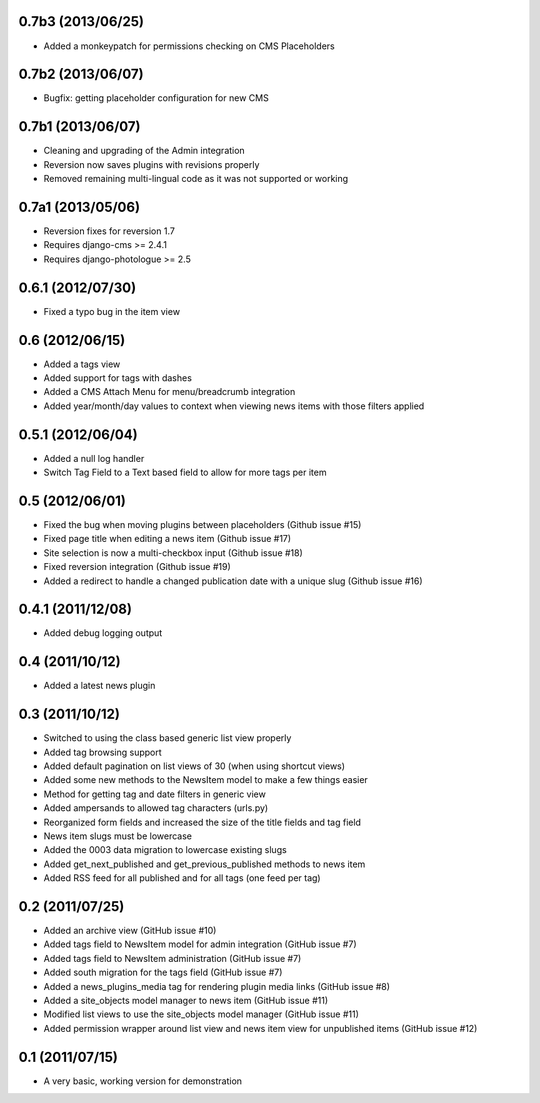 0.7b3 (2013/06/25)
------------------

* Added a monkeypatch for permissions checking on CMS Placeholders

0.7b2 (2013/06/07)
------------------

* Bugfix: getting placeholder configuration for new CMS

0.7b1 (2013/06/07)
------------------

* Cleaning and upgrading of the Admin integration
* Reversion now saves plugins with revisions properly
* Removed remaining multi-lingual code as it was not supported or working

0.7a1 (2013/05/06)
------------------

* Reversion fixes for reversion 1.7
* Requires django-cms >= 2.4.1
* Requires django-photologue >= 2.5

0.6.1 (2012/07/30)
------------------

* Fixed a typo bug in the item view

0.6 (2012/06/15)
----------------

* Added a tags view
* Added support for tags with dashes
* Added a CMS Attach Menu for menu/breadcrumb integration
* Added year/month/day values to context when viewing news items with those
  filters applied

0.5.1 (2012/06/04)
------------------

* Added a null log handler
* Switch Tag Field to a Text based field to allow for more tags per item

0.5 (2012/06/01)
----------------

* Fixed the bug when moving plugins between placeholders (Github issue #15)
* Fixed page title when editing a news item (Github issue #17)
* Site selection is now a multi-checkbox input (Github issue #18)
* Fixed reversion integration (Github issue #19)
* Added a redirect to handle a changed publication date with a unique slug
  (Github issue #16)

0.4.1 (2011/12/08)
------------------

* Added debug logging output

0.4 (2011/10/12)
----------------

* Added a latest news plugin

0.3 (2011/10/12)
----------------

* Switched to using the class based generic list view properly
* Added tag browsing support
* Added default pagination on list views of 30 (when using shortcut views)
* Added some new methods to the NewsItem model to make a few things easier
* Method for getting tag and date filters in generic view
* Added ampersands to allowed tag characters (urls.py)
* Reorganized form fields and increased the size of the title fields and tag field
* News item slugs must be lowercase
* Added the 0003 data migration to lowercase existing slugs
* Added get_next_published and get_previous_published methods to news item
* Added RSS feed for all published and for all tags (one feed per tag)

0.2 (2011/07/25)
----------------

* Added an archive view (GitHub issue #10)
* Added tags field to NewsItem model for admin integration (GitHub issue #7)
* Added tags field to NewsItem administration (GitHub issue #7)
* Added south migration for the tags field (GitHub issue #7)
* Added a news_plugins_media tag for rendering plugin media links (GitHub issue #8)
* Added a site_objects model manager to news item (GitHub issue #11)
* Modified list views to use the site_objects model manager (GitHub issue #11)
* Added permission wrapper around list view and news item view for unpublished 
  items (GitHub issue #12)

0.1 (2011/07/15)
----------------

* A very basic, working version for demonstration
